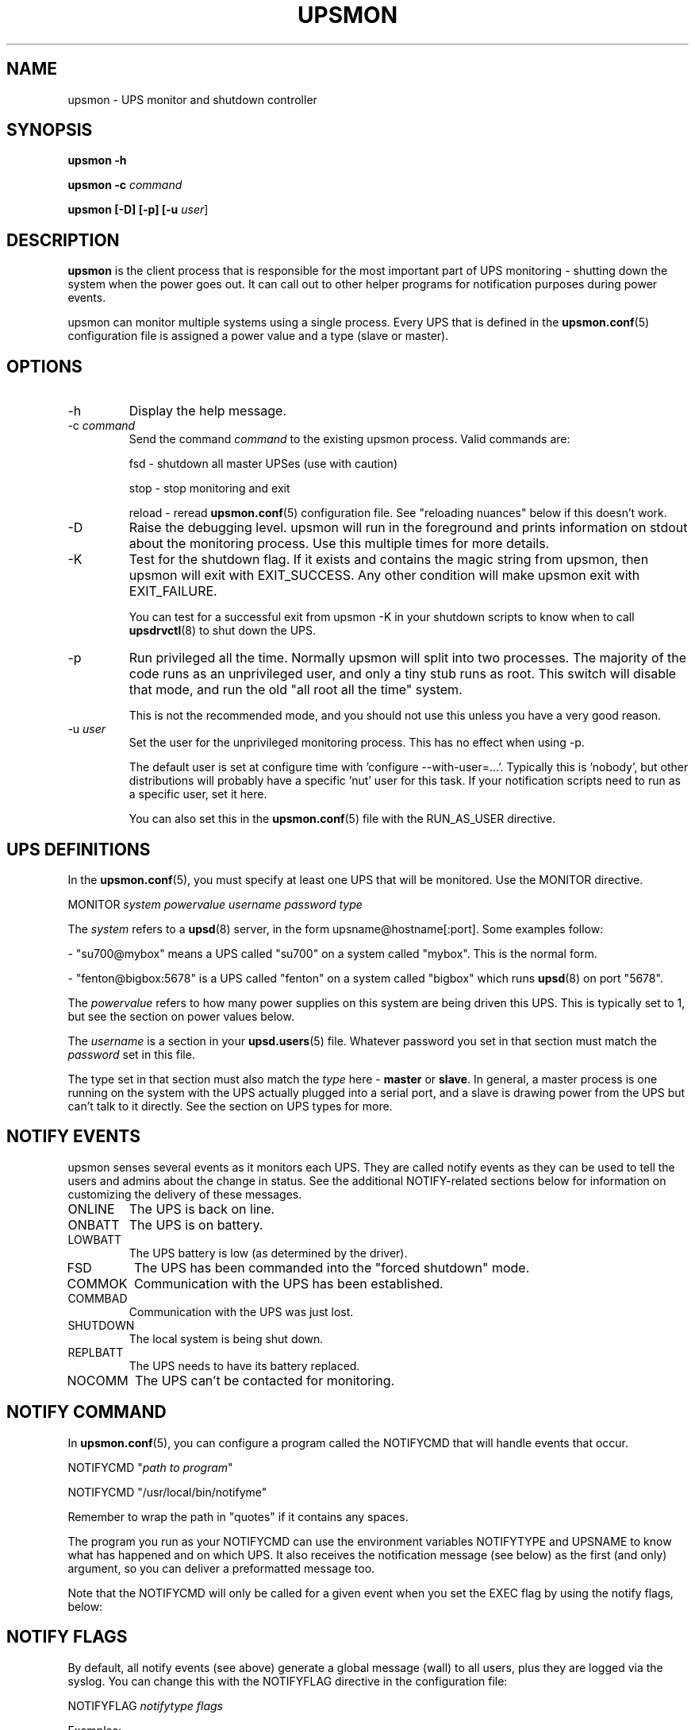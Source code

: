 .TH UPSMON 8 "Wed Nov 26 2003" "" "Network UPS Tools (NUT)" 
.SH NAME
upsmon \- UPS monitor and shutdown controller
.SH SYNOPSIS
.B upsmon \-h

.B upsmon \-c \fIcommand\fR

.B upsmon [\-D] [\-p] [\-u \fIuser\fR]

.SH DESCRIPTION

.B upsmon
is the client process that is responsible for the most important part of
UPS monitoring \(hy shutting down the system when the power goes out.  It
can call out to other helper programs for notification purposes during
power events.

upsmon can monitor multiple systems using a single process.  Every UPS
that is defined in the \fBupsmon.conf\fR(5) configuration file is assigned
a power value and a type (slave or master).  

.SH OPTIONS

.IP \-h
Display the help message.

.IP "\-c \fIcommand\fR"
Send the command \fIcommand\fR to the existing upsmon process.  Valid
commands are:

fsd \(hy shutdown all master UPSes (use with caution)

stop \(hy stop monitoring and exit

reload \(hy reread \fBupsmon.conf\fR(5) configuration file.  See
"reloading nuances" below if this doesn't work.

.IP \-D
Raise the debugging level.  upsmon will run in the foreground and prints
information on stdout about the monitoring process.  Use this multiple
times for more details.

.IP \-K
Test for the shutdown flag.  If it exists and contains the magic string
from upsmon, then upsmon will exit with EXIT_SUCCESS.  Any other condition
will make upsmon exit with EXIT_FAILURE.  

You can test for a successful exit from upsmon \-K in your shutdown
scripts to know when to call \fBupsdrvctl\fR(8) to shut down the UPS.

.IP \-p
Run privileged all the time.  Normally upsmon will split into two
processes.  The majority of the code runs as an unprivileged user, and
only a tiny stub runs as root.  This switch will disable that mode, and
run the old "all root all the time" system.

This is not the recommended mode, and you should not use this unless you
have a very good reason.

.IP "\-u \fIuser\fR"
Set the user for the unprivileged monitoring process.  This has no effect
when using \-p.
.IP
The default user is set at configure time with 'configure
\-\-with\-user=...'.  Typically this is 'nobody', but other distributions
will probably have a specific 'nut' user for this task.  If your
notification scripts need to run as a specific user, set it here.
.IP
You can also set this in the \fBupsmon.conf\fR(5) file with the
RUN_AS_USER directive.

.SH UPS DEFINITIONS

In the \fBupsmon.conf\fR(5), you must specify at least one UPS that will
be monitored.  Use the MONITOR directive.

	MONITOR \fIsystem\fR \fIpowervalue\fR \fIusername\fR
\fIpassword\fR \fItype\fR

The \fIsystem\fR refers to a \fBupsd\fR(8) server, in the form
upsname@hostname[:port].  Some examples follow:

 \(hy "su700@mybox" means a UPS called "su700" on a system called "mybox".
This is the normal form.

 \(hy "fenton@bigbox:5678" is a UPS called "fenton" on a system called 
"bigbox" which runs \fBupsd\fR(8) on port "5678".

The \fIpowervalue\fR refers to how many power supplies on this system are
being driven this UPS.  This is typically set to 1, but see the section
on power values below.

The \fIusername\fR is a section in your \fBupsd.users\fR(5) file.
Whatever password you set in that section must match the \fIpassword\fR
set in this file.  

The type set in that section must also match the \fItype\fR here \(hy
\fBmaster\fR or \fBslave\fR.  In general, a master process is one
running on the system with the UPS actually plugged into a serial
port, and a slave is drawing power from the UPS but can't talk to it
directly.  See the section on UPS types for more.

.SH NOTIFY EVENTS

upsmon senses several events as it monitors each UPS.  They are called
notify events as they can be used to tell the users and admins about the
change in status.  See the additional NOTIFY\(hyrelated sections below for
information on customizing the delivery of these messages.

.IP ONLINE
The UPS is back on line.

.IP ONBATT
The UPS is on battery.

.IP LOWBATT
The UPS battery is low (as determined by the driver).

.IP FSD
The UPS has been commanded into the "forced shutdown" mode.

.IP COMMOK
Communication with the UPS has been established.

.IP COMMBAD
Communication with the UPS was just lost.

.IP SHUTDOWN
The local system is being shut down.

.IP REPLBATT
The UPS needs to have its battery replaced.

.IP NOCOMM
The UPS can't be contacted for monitoring.

.SH NOTIFY COMMAND

In \fBupsmon.conf\fR(5), you can configure a program called the NOTIFYCMD
that will handle events that occur.  

	NOTIFYCMD "\fIpath to program\fR"

	NOTIFYCMD "/usr/local/bin/notifyme"

Remember to wrap the path in "quotes" if it contains any spaces.

The program you run as your NOTIFYCMD can use the environment variables
NOTIFYTYPE and UPSNAME to know what has happened and on which UPS.  It
also receives the notification message (see below) as the first (and
only) argument, so you can deliver a preformatted message too.

Note that the NOTIFYCMD will only be called for a given event when you set
the EXEC flag by using the notify flags, below:

.SH NOTIFY FLAGS

By default, all notify events (see above) generate a global message
(wall) to all users, plus they are logged via the syslog.  You can change
this with the NOTIFYFLAG directive in the configuration file:

	NOTIFYFLAG \fInotifytype\fR \fIflags\fR

	Examples:

	NOTIFYFLAG ONLINE SYSLOG

	NOTIFYFLAG ONBATT SYSLOG+WALL

	NOTIFYFLAG LOWBATT SYSLOG+WALL+EXEC

The flags that can be set on a given notify event are:

.IP SYSLOG
Write this message to the syslog.

.IP WALL
Send this message to all users on the system via 'wall'.

.IP EXEC
Execute the NOTIFYCMD.

.IP IGNORE
Don't do anything.  If you use this, don't use any of the other flags.
.P
You can mix these flags.  "SYSLOG+WALL+EXEC" does all three for a given
event.

.SH NOTIFY MESSAGES

upsmon comes with default messages for each of the NOTIFY events.  These
can be changed with the NOTIFYMSG directive.

	NOTIFYMSG \fItype\fR "\fImessage\fR"

	Examples:

	NOTIFYMSG ONLINE "UPS %s is getting line power"

	NOTIFYMSG ONBATT "Someone pulled the plug on %s"

The first instance of %s is replaced with the identifier of the UPS that
generated the event.  These messages are used when sending walls to the
users directly from upsmon, and are also passed to the NOTIFYCMD.

.SH POWER VALUES

The "current overall power value" is the sum of all UPSes that are
currently able to supply power to the system hosting upsmon.  Any
UPS that is either on line or just on battery contributes to this
number.  If a UPS is critical (on battery and low battery) or has been
put into "forced shutdown" mode, it no longer contributes.

A "power value" on a MONITOR line in the config file is the number of
power supplies that the UPS runs on the current system.  

	MONITOR \fIupsname\fR \fIpowervalue\fR \fIusername\fR \fIpassword\fR \fItype\fR

Normally, you only have one power supply, so it will be set to 1.  

	MONITOR myups@myhost 1 username mypassword master

On a large server with redundant power supplies, the power value for a UPS
may be greater than 1.  You may also have more than one of them defined.

	MONITOR ups\-alpha@myhost 2 username mypassword master

	MONITOR ups\-beta@myhost 2 username mypassword master

You can also set the power value for a UPS to 0 if it does not supply any
power to that system.  This is generally used when you want to use the
upsmon notification features for a UPS even though it's not actually
running the system that hosts upsmon.  Don't set this to "master" unless
you really want to power this UPS off when this instance of upsmon needs
to shut down for its own reasons.

	MONITOR faraway@anotherbox 0 username mypassword slave

The "minimum power value" is the number of power supplies that must be
receiving power in order to keep the computer running.  

	MINSUPPLIES \fIvalue\fR

Typical PCs only have 1, so most users will leave this at the default. 

	MINSUPPLIES 1

If you have a server or similar system with redundant power, then this
value will usually be set higher.  One that requires three power supplies
to be running at all times would simply set it to 3.

	MINSUPPLIES 3

When the current overall power value drops below the minimum power value,
upsmon starts the shutdown sequence.  This design allows you to lose some
of your power supplies in a redundant power environment without bringing
down the entire system while still working properly for smaller systems.

.SH UPS TYPES

upsmon and \fBupsd\fR(8) don't always run on the same system.  When they
do, any UPSes that are directly attached to the upsmon host should be
monitored in "master" mode.  This makes upsmon take charge of that
equipment, and it will wait for slaves to disconnect before shutting
down the local system.  This allows the distant systems (monitoring over
the network) to shut down cleanly before \fBupsdrvctl shutdown\fR runs
and turns them all off.

When upsmon runs as a slave, it is relying on the distant system to tell
it about the state of the UPS.  When that UPS goes critical (on battery
and low battery), it immediately invokes the local shutdown command.  This
needs to happen quickly.  Once it disconnects from the distant
\fBupsd\fR(8) server, the master upsmon will start its own shutdown
process.  Your slaves must all shut down before the master turns off the
power or filesystem damage may result.

upsmon deals with slaves that get wedged, hang, or otherwise fail to 
disconnect from \fBupsd\fR(8) in a timely manner with the HOSTSYNC
timer.  During a shutdown situation, the master upsmon will give up after
this interval and it will shut down anyway.  This keeps the master from
sitting there forever (which would endanger that host) if a slave should
break somehow.  This defaults to 15 seconds.

If your master system is shutting down too quickly, set the FINALDELAY
interval to something greater than the default 15 seconds.  Don't set
this too high, or your UPS battery may run out of power before the
master upsmon process shuts down that system.

.SH TIMED SHUTDOWNS

For those rare situations where the shutdown process can't be completed
between the time that low battery is signalled and the UPS actually powers
off the load, use the \fBupssched\fR(8) helper program.  You can use it
along with upsmon to schedule a shutdown based on the "on battery" event.
upssched can then come back to upsmon to initiate the shutdown once it's
run on battery too long.

This can be complicated and messy, so stick to the default critical UPS
handling if you can.

.SH REDUNDANT POWER SUPPLIES

If you have more than one power supply for redundant power, you may also
have more than one UPS feeding your computer.  upsmon can handle this.  Be
sure to set the UPS power values appropriately and the MINSUPPLIES value
high enough so that it keeps running until it really does need to shut
down.

For example, the HP NetServer LH4 by default has 3 power supplies
installed, with one bay empty.  It has two power cords, one per side of
the box.  This means that one power cord powers two power supply bays,
and that you can only have two UPSes supplying power.

Connect UPS "alpha" to the cord feeding two power supplies, and UPS
"beta" to the cord that feeds the third and the empty slot.  Define alpha
as a powervalue of 2, and beta as a powervalue of 1.  Set the MINSUPPLIES
to 2.

When alpha goes on battery, your current overall power value will stay
at 3, as it's still supplying power.  However, once it goes critical (on
battery and low battery), it will stop contributing to the current overall
power value.  That means the value will be 1 (beta alone), which is less
than 2.  That is insufficient to run the system, and upsmon will invoke
the shutdown sequence.

However, if beta goes critical, subtracting its contribution will take the
current overall value from 3 to 2.  This is just high enough to satisfy
the minimum, so the system will continue running as before.  If beta
returns later, it will be re\(hyadded and the current value will go back to
3.  This allows you to swap out UPSes, change a power configuration, or
whatever, as long as you maintain the minimum power value at all times.

.SH MIXED OPERATIONS

Besides being able to monitor multiple UPSes, upsmon can also monitor them
as different roles.  If you have a system with multiple power supplies
serviced by separate UPS batteries, it's possible to be a master on one
and a slave on the other.  This usually happens when you run out of serial
ports and need to do the monitoring through another system nearby.

This is also complicated, especially when it comes time to power down a
UPS that has gone critical but doesn't supply the local system.  You can
do this with some scripting magic in your notify command script, but it's
beyond the scope of this manual.

.SH FORCED SHUTDOWNS

When upsmon is forced to bring down the local system, it sets the
"FSD" (forced shutdown) flag on any UPSes that it is running in master
mode.  This is used to synchronize slaves in the event that a master UPS
that is otherwise OK needs to be brought down due to some pressing event
on the master.

You can manually invoke this mode on the master upsmon by starting another
copy with '\-c fsd'.  This is useful when you want to initiate a shutdown
before the critical stage through some external means, such as
\fBupssched\fR(8).

.SH DEAD UPSES

In the event that upsmon can't reach \fBupsd\fR(8), it declares that UPS
"dead" after some interval controlled by DEADTIME in the
\fBupsmon.conf\fR(5).  If this happens while that UPS was last known to be
on battery, it is assumed to have gone critical and no longer contributes
to the overall power value.

upsmon will alert you to a UPS that can't be contacted for monitoring
with a "NOCOMM" notifier by default every 300 seconds.  This can be
changed with the NOCOMMWARNTIME setting.

.SH RELOADING NUANCES

upsmon usually gives up root powers for the process that does most of
the work, including handling signals like SIGHUP to reload the configuration
file.  This means your \fBupsmon.conf\fR(8) file must be readable by
the non\(hyroot account that upsmon switches to.

If you want reloads to work, upsmon must run as some user that has
permissions to read the configuration file.  I recommend making a new
user just for this purpose, as making the file readable by "nobody"
(the default user) would be a bad idea.

See the RUN_AS_USER section in \fBupsmon.conf\fR(8) for more on this topic.

Additionally, you can't change the SHUTDOWNCMD or POWERDOWNFLAG
definitions with a reload due to the split\(hyprocess model.  If you change
those values, you \fBmust\fR stop upsmon and start it back up.  upsmon
will warn you in the syslog if you make changes to either of those
values during a reload.

.SH SIMULATING POWER FAILURES

To test a synchronized shutdown without pulling the plug on your UPS(es),
you need only set the forced shutdown (FSD) flag on them.  You can do this
by calling upsmon again to set the flag \(hy i.e.:

	upsmon \-c fsd

After that, the master and the slaves will do their usual shutdown sequence
as if the battery had gone critical.  This is much easier on your UPS
equipment, and it beats crawling under a desk to find the plug.

.SH FILES

\fBupsmon.conf\fR(5)

.SH SEE ALSO

.SS Server:
\fBupsd\fR(8)

.SS Clients:
\fBupsc\fR(8), \fBupscmd\fR(8),
\fBupsrw\fR(8), \fBupsmon\fR(8)

.SS CGI programs:
\fBupsset.cgi\fR(8), \fBupsstats.cgi\fR(8), \fBupsimage.cgi\fR(8)

.SS Internet resources:
The NUT (Network UPS Tools) home page: http://www.networkupstools.org/
